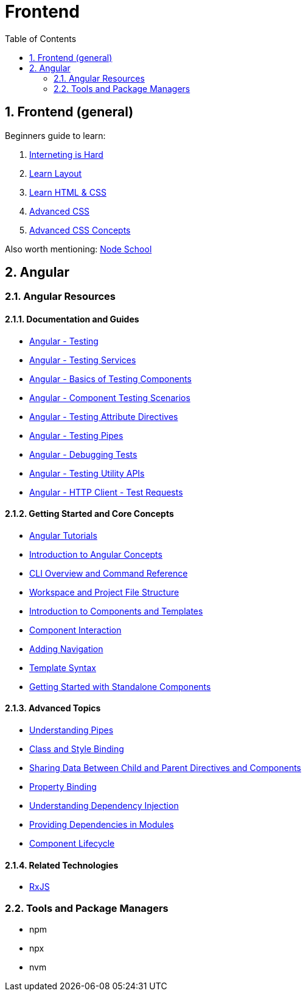 = Frontend
:toc:
:sectnums:

== Frontend (general)

Beginners guide to learn:

. https://internetingishard.com/[Interneting is Hard]
. http://learnlayout.com/[Learn Layout]
. https://learn.shayhowe.com/html-css/[Learn HTML & CSS]
. https://www.htmldog.com/guides/css/advanced/[Advanced CSS]
. https://www.edx.org/course/advanced-css-concepts-3[Advanced CSS Concepts]

Also worth mentioning: https://nodeschool.io/[Node School]

== Angular

=== Angular Resources

==== Documentation and Guides

* https://angular.io/guide/testing[Angular - Testing]
* https://angular.io/guide/testing-services[Angular - Testing Services]
* https://angular.io/guide/testing-components-basics[Angular - Basics of Testing Components]
* https://angular.io/guide/testing-components-scenarios[Angular - Component Testing Scenarios]
* https://angular.io/guide/testing-attribute-directives[Angular - Testing Attribute Directives]
* https://angular.io/guide/testing-pipes[Angular - Testing Pipes]
* https://angular.io/guide/test-debugging[Angular - Debugging Tests]
* https://angular.io/guide/testing-utility-apis[Angular - Testing Utility APIs]
* https://angular.io/guide/http-test-requests[Angular - HTTP Client - Test Requests]

==== Getting Started and Core Concepts

* https://angular.dev/tutorials[Angular Tutorials]
* https://angular.io/guide/architecture[Introduction to Angular Concepts]
* https://angular.io/cli[CLI Overview and Command Reference]
* https://angular.io/guide/file-structure[Workspace and Project File Structure]
* https://angular.io/guide/architecture-components#template-syntax[Introduction to Components and Templates]
* https://angular.io/guide/component-interaction[Component Interaction]
* https://angular.io/start/start-routing[Adding Navigation]
* https://angular.io/guide/template-syntax[Template Syntax]
* https://angular.io/guide/standalone-components[Getting Started with Standalone Components]

==== Advanced Topics

* https://angular.io/guide/pipes-overview[Understanding Pipes]
* https://angular.io/guide/class-binding[Class and Style Binding]
* https://angular.io/guide/inputs-outputs[Sharing Data Between Child and Parent Directives and Components]
* https://angular.io/guide/property-binding[Property Binding]
* https://angular.io/guide/dependency-injection[Understanding Dependency Injection]
* https://angular.io/guide/providers[Providing Dependencies in Modules]
* https://angular.io/guide/lifecycle-hooks[Component Lifecycle]

==== Related Technologies

* https://rxjs.dev/[RxJS]

=== Tools and Package Managers

* npm
* npx
* nvm
